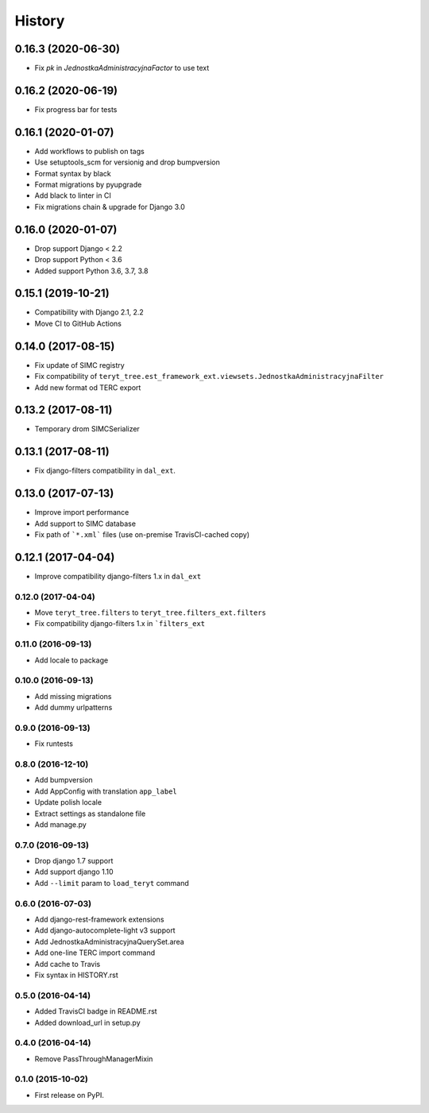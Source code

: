 .. :changelog:

History
-------

0.16.3 (2020-06-30)
*******************

* Fix `pk` in `JednostkaAdministracyjnaFactor` to use text

0.16.2 (2020-06-19)
*******************

* Fix progress bar for tests

0.16.1 (2020-01-07)
*******************

* Add workflows to publish on tags
* Use setuptools_scm for versionig and drop bumpversion
* Format syntax by black
* Format migrations by pyupgrade
* Add black to linter in CI
* Fix migrations chain & upgrade for Django 3.0

0.16.0 (2020-01-07)
*******************

* Drop support Django < 2.2
* Drop support Python < 3.6
* Added support Python 3.6, 3.7, 3.8

0.15.1 (2019-10-21)
*******************

* Compatibility with Django 2.1, 2.2
* Move CI to GitHub Actions

0.14.0 (2017-08-15)
*******************

* Fix update of SIMC registry
* Fix compatibility of ``teryt_tree.est_framework_ext.viewsets.JednostkaAdministracyjnaFilter``
* Add new format od TERC export

0.13.2 (2017-08-11)
*******************

* Temporary drom SIMCSerializer

0.13.1 (2017-08-11)
*******************

* Fix django-filters compatibility in ``dal_ext``.

0.13.0 (2017-07-13)
*******************

* Improve import performance
* Add support to SIMC database
* Fix path of ```*.xml``` files (use on-premise TravisCI-cached copy)

0.12.1 (2017-04-04)
*******************

* Improve compatibility django-filters 1.x in ``dal_ext``

0.12.0 (2017-04-04)
+++++++++++++++++++

* Move ``teryt_tree.filters`` to ``teryt_tree.filters_ext.filters``
* Fix compatibility django-filters 1.x in ```filters_ext``

0.11.0 (2016-09-13)
+++++++++++++++++++
* Add locale to package

0.10.0 (2016-09-13)
+++++++++++++++++++
* Add missing migrations
* Add dummy urlpatterns

0.9.0 (2016-09-13)
++++++++++++++++++
* Fix runtests

0.8.0 (2016-12-10)
++++++++++++++++++
* Add bumpversion
* Add AppConfig with translation ``app_label``
* Update polish locale
* Extract settings as standalone file
* Add manage.py

0.7.0 (2016-09-13)
++++++++++++++++++
* Drop django 1.7 support
* Add support django 1.10
* Add ``--limit`` param to ``load_teryt`` command

0.6.0 (2016-07-03)
++++++++++++++++++

* Add django-rest-framework extensions
* Add django-autocomplete-light v3 support
* Add JednostkaAdministracyjnaQuerySet.area
* Add one-line TERC import command
* Add cache to Travis
* Fix syntax in HISTORY.rst


0.5.0 (2016-04-14)
++++++++++++++++++

* Added TravisCI badge in README.rst
* Added download_url in setup.py

0.4.0 (2016-04-14)
++++++++++++++++++

* Remove PassThroughManagerMixin

0.1.0 (2015-10-02)
++++++++++++++++++

* First release on PyPI.
